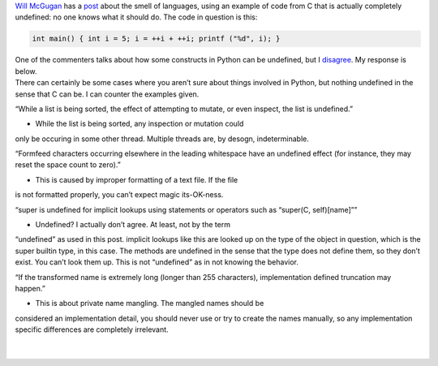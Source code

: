 | `Will McGugan <http://www.willmcgugan.com/>`__ has a
  `post <http://www.willmcgugan.com/2007/05/11/the-smell-of-c/>`__ about
  the smell of languages, using an example of code from C that is
  actually completely undefined: no one knows what it should do. The
  code in question is this:

.. code:: c

   int main() { int i = 5; i = ++i + ++i; printf ("%d", i); }

| One of the commenters talks about how some constructs in Python can be
  undefined, but I
  `disagree <http://www.willmcgugan.com/2007/05/11/the-smell-of-c/#comment-1094>`__.
  My response is below.

.. container::

   There can certainly be some cases where you aren’t sure about things
   involved in Python, but nothing undefined in the sense that C can be.
   I can counter the examples given.

   “While a list is being sorted, the effect of attempting to mutate, or
   even inspect, the list is undefined.”

   - While the list is being sorted, any inspection or mutation could
   only be occuring in some other thread. Multiple threads are, by
   desogn, indeterminable.

   “Formfeed characters occurring elsewhere in the leading whitespace
   have an undefined effect (for instance, they may reset the space
   count to zero).”

   - This is caused by improper formatting of a text file. If the file
   is not formatted properly, you can’t expect magic its-OK-ness.

   “super is undefined for implicit lookups using statements or
   operators such as “super(C, self)[name]””

   - Undefined? I actually don’t agree. At least, not by the term
   “undefined” as used in this post. implicit lookups like this are
   looked up on the type of the object in question, which is the super
   builtin type, in this case. The methods are undefined in the sense
   that the type does not define them, so they don’t exist. You can’t
   look them up. This is not “undefined” as in not knowing the behavior.

   “If the transformed name is extremely long (longer than 255
   characters), implementation defined truncation may happen.”

   - This is about private name mangling. The mangled names should be
   considered an implementation detail, you should never use or try to
   create the names manually, so any implementation specific differences
   are completely irrelevant.

| 

| 
